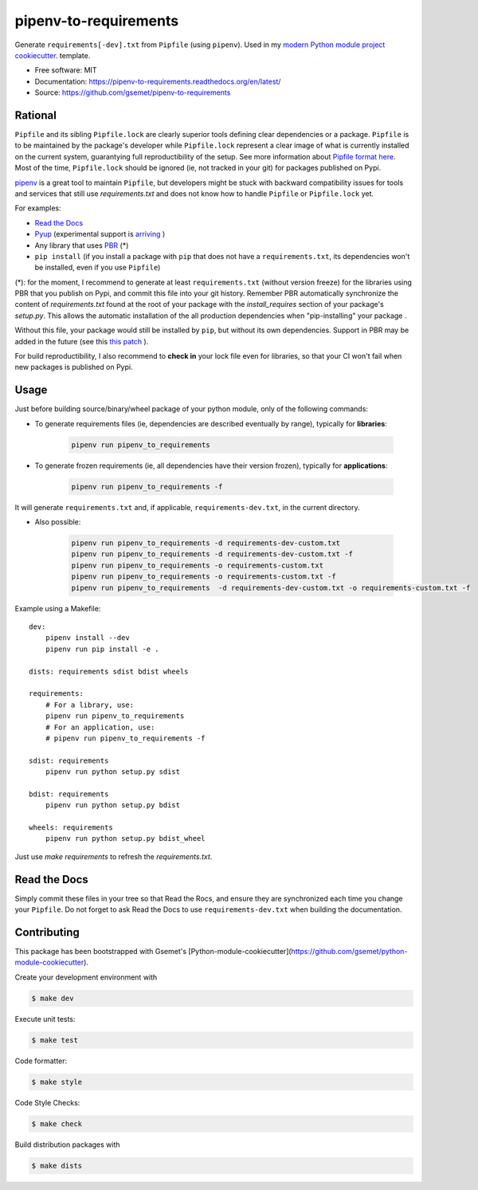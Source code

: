 ======================
pipenv-to-requirements
======================

.. image:: https://travis-ci.org/gsemet/pipenv-to-requirements.svg?branch=master
    :target: https://travis-ci.org/gsemet/pipenv-to-requirements
.. image:: https://badge.fury.io/py/pipenv-to-requirements.svg
   :target: https://pypi.python.org/pypi/pipenv-to-requirements/
   :alt: Pypi package
.. image:: https://img.shields.io/badge/license-MIT-blue.svg
   :target: ./LICENSE
   :alt: MIT licensed

Generate ``requirements[-dev].txt`` from ``Pipfile`` (using ``pipenv``).
Used in my `modern Python module project cookiecutter <https://github.com/gsemet/python-module-cookiecutter>`_.
template.

* Free software: MIT
* Documentation: https://pipenv-to-requirements.readthedocs.org/en/latest/
* Source: https://github.com/gsemet/pipenv-to-requirements

Rational
--------

``Pipfile`` and its sibling ``Pipfile.lock`` are clearly superior tools defining clear dependencies
or a package. ``Pipfile`` is to be maintained by the package's developer while ``Pipfile.lock``
represent a clear image of what is currently installed on the current system, guarantying full
reproductibility of the setup. See more information about `Pipfile format here
<https://github.com/pypa/pipfile>`_. Most of the time, ``Pipfile.lock`` should be ignored (ie, not
tracked in your git) for packages published on Pypi.

`pipenv <https://github.com/kennethreitz/pipenv>`_ is a great tool to maintain ``Pipfile``, but
developers might be stuck with backward compatibility issues for tools and services that still use
`requirements.txt` and does not know how to handle ``Pipfile`` or ``Pipfile.lock`` yet.

For examples:

- `Read the Docs <https://github.com/rtfd/readthedocs.org/issues/3181>`_
- `Pyup <https://github.com/pyupio/pyup/issues/197>`_ (experimental support is
  `arriving <https://github.com/pyupio/pyup/issues/197>`_ )
- Any library that uses `PBR <https://docs.openstack.org/pbr/latest/>`_ (*)
- ``pip install`` (if you install a package with ``pip`` that does not have a ``requirements.txt``,
  its dependencies won't be installed, even if you use ``Pipfile``)

(*): for the moment, I recommend to generate at least ``requirements.txt`` (without version
freeze) for the libraries using PBR that you publish on Pypi, and commit this file into your git
history.
Remember PBR automatically synchronize the content of `requirements.txt` found at the root of your
package with the `install_requires` section of your package's `setup.py`.
This allows the automatic installation of the all production dependencies when "pip-installing"
your package .

Without this file, your package would still be installed by ``pip``, but without its own dependencies.
Support in PBR may be added in the future (see this
`this patch <https://review.openstack.org/#/c/524436/>`_ ).

For build reproductibility, I also recommend to **check in** your lock file even for libraries,
so that your CI won't fail when new packages is published on Pypi.

Usage
-----

Just before building source/binary/wheel package of your python module, only of the following
commands:

- To generate requirements files (ie, dependencies are described eventually by range), typically
  for **libraries**:

    .. code-block:: bash

        pipenv run pipenv_to_requirements

- To generate frozen requirements (ie, all dependencies have their version frozen), typically for
  **applications**:

    .. code-block:: bash

        pipenv run pipenv_to_requirements -f

It will generate ``requirements.txt`` and, if applicable, ``requirements-dev.txt``, in the current
directory.

- Also possible:

    .. code-block:: bash

        pipenv run pipenv_to_requirements -d requirements-dev-custom.txt
        pipenv run pipenv_to_requirements -d requirements-dev-custom.txt -f
        pipenv run pipenv_to_requirements -o requirements-custom.txt
        pipenv run pipenv_to_requirements -o requirements-custom.txt -f
        pipenv run pipenv_to_requirements  -d requirements-dev-custom.txt -o requirements-custom.txt -f

Example using a Makefile::

    dev:
        pipenv install --dev
        pipenv run pip install -e .

    dists: requirements sdist bdist wheels

    requirements:
        # For a library, use:
        pipenv run pipenv_to_requirements
        # For an application, use:
        # pipenv run pipenv_to_requirements -f

    sdist: requirements
        pipenv run python setup.py sdist

    bdist: requirements
        pipenv run python setup.py bdist

    wheels: requirements
        pipenv run python setup.py bdist_wheel

Just use `make requirements` to refresh the `requirements.txt`.

Read the Docs
-------------

Simply commit these files in your tree so that Read the Rocs, and ensure they are synchronized each
time you change your ``Pipfile``. Do not forget to ask Read the Docs to use ``requirements-dev.txt``
when building the documentation.


Contributing
------------

This package has been bootstrapped with Gsemet's
[Python-module-cookiecutter](https://github.com/gsemet/python-module-cookiecutter).

Create your development environment with

.. code-block:: bash

    $ make dev

Execute unit tests:

.. code-block:: bash

    $ make test

Code formatter:

.. code-block:: bash

    $ make style

Code Style Checks:

.. code-block:: bash

    $ make check

Build distribution packages with

.. code-block:: bash

    $ make dists
